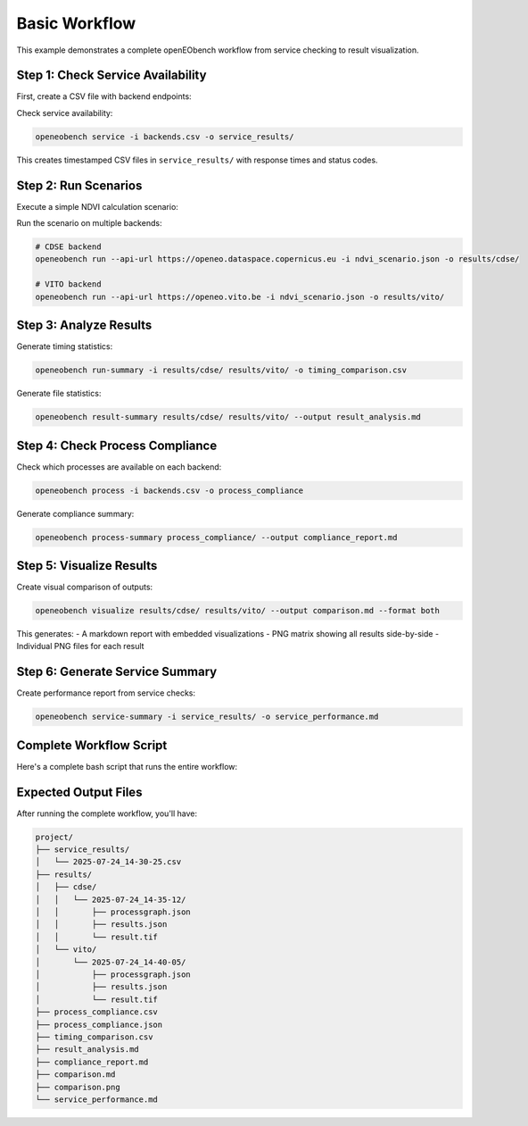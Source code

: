 Basic Workflow
==============

This example demonstrates a complete openEObench workflow from service checking to result visualization.

Step 1: Check Service Availability
-----------------------------------

First, create a CSV file with backend endpoints:

.. code-block:: text
   :caption: backends.csv

   url
   https://openeo.dataspace.copernicus.eu/.well-known/openeo
   https://openeo.vito.be/.well-known/openeo
   https://earthengine.openeo.org/.well-known/openeo

Check service availability:

.. code-block:: bash

   openeobench service -i backends.csv -o service_results/

This creates timestamped CSV files in ``service_results/`` with response times and status codes.

Step 2: Run Scenarios
----------------------

Execute a simple NDVI calculation scenario:

.. code-block:: json
   :caption: ndvi_scenario.json

   {
     "process_graph": {
       "loadco1": {
         "process_id": "load_collection",
         "arguments": {
           "id": "SENTINEL2_L2A",
           "spatial_extent": {
             "west": 16.1,
             "east": 16.6,
             "north": 48.6,
             "south": 47.9
           },
           "temporal_extent": ["2024-06-01", "2024-06-30"]
         }
       },
       "ndvi": {
         "process_id": "ndvi",
         "arguments": {
           "data": {"from_node": "loadco1"},
           "nir": "B08",
           "red": "B04"
         }
       },
       "save": {
         "process_id": "save_result",
         "arguments": {
           "data": {"from_node": "ndvi"},
           "format": "GTiff"
         },
         "result": true
       }
     }
   }

Run the scenario on multiple backends:

.. code-block:: bash

   # CDSE backend
   openeobench run --api-url https://openeo.dataspace.copernicus.eu -i ndvi_scenario.json -o results/cdse/

   # VITO backend  
   openeobench run --api-url https://openeo.vito.be -i ndvi_scenario.json -o results/vito/

Step 3: Analyze Results
-----------------------

Generate timing statistics:

.. code-block:: bash

   openeobench run-summary -i results/cdse/ results/vito/ -o timing_comparison.csv

Generate file statistics:

.. code-block:: bash

   openeobench result-summary results/cdse/ results/vito/ --output result_analysis.md

Step 4: Check Process Compliance
---------------------------------

Check which processes are available on each backend:

.. code-block:: bash

   openeobench process -i backends.csv -o process_compliance

Generate compliance summary:

.. code-block:: bash

   openeobench process-summary process_compliance/ --output compliance_report.md

Step 5: Visualize Results
-------------------------

Create visual comparison of outputs:

.. code-block:: bash

   openeobench visualize results/cdse/ results/vito/ --output comparison.md --format both

This generates:
- A markdown report with embedded visualizations
- PNG matrix showing all results side-by-side
- Individual PNG files for each result

Step 6: Generate Service Summary
---------------------------------

Create performance report from service checks:

.. code-block:: bash

   openeobench service-summary -i service_results/ -o service_performance.md

Complete Workflow Script
-------------------------

Here's a complete bash script that runs the entire workflow:

.. code-block:: bash
   :caption: benchmark_workflow.sh

   #!/bin/bash
   
   # Setup
   mkdir -p results/{cdse,vito} service_results
   
   # Step 1: Check services
   echo "Checking service availability..."
   openeobench service -i backends.csv -o service_results/
   
   # Step 2: Run scenarios
   echo "Running scenarios..."
   openeobench run --api-url https://openeo.dataspace.copernicus.eu -i ndvi_scenario.json -o results/cdse/
   openeobench run --api-url https://openeo.vito.be -i ndvi_scenario.json -o results/vito/
   
   # Step 3: Analyze results
   echo "Generating analysis reports..."
   openeobench run-summary -i results/cdse/ results/vito/ -o timing_comparison.csv
   openeobench result-summary results/cdse/ results/vito/ --output result_analysis.md
   
   # Step 4: Check compliance
   echo "Checking process compliance..."
   openeobench process -i backends.csv -o process_compliance
   openeobench process-summary process_compliance/ --output compliance_report.md
   
   # Step 5: Visualize
   echo "Creating visualizations..."
   openeobench visualize results/cdse/ results/vito/ --output comparison.md --format both
   
   # Step 6: Service summary
   echo "Generating service summary..."
   openeobench service-summary -i service_results/ -o service_performance.md
   
   echo "Workflow complete! Check the generated reports."

Expected Output Files
---------------------

After running the complete workflow, you'll have:

.. code-block:: text

   project/
   ├── service_results/
   │   └── 2025-07-24_14-30-25.csv
   ├── results/
   │   ├── cdse/
   │   │   └── 2025-07-24_14-35-12/
   │   │       ├── processgraph.json
   │   │       ├── results.json
   │   │       └── result.tif
   │   └── vito/
   │       └── 2025-07-24_14-40-05/
   │           ├── processgraph.json
   │           ├── results.json
   │           └── result.tif
   ├── process_compliance.csv
   ├── process_compliance.json
   ├── timing_comparison.csv
   ├── result_analysis.md
   ├── compliance_report.md
   ├── comparison.md
   ├── comparison.png
   └── service_performance.md
